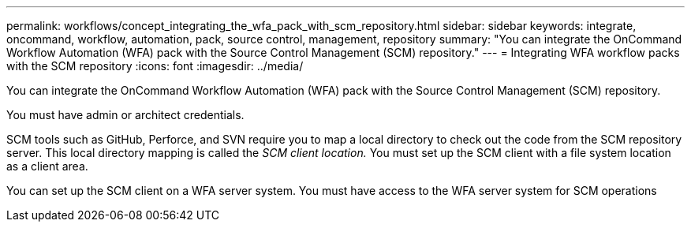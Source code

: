 ---
permalink: workflows/concept_integrating_the_wfa_pack_with_scm_repository.html
sidebar: sidebar
keywords: integrate, oncommand, workflow, automation, pack, source control, management, repository
summary: "You can integrate the OnCommand Workflow Automation (WFA) pack with the Source Control Management (SCM) repository."
---
= Integrating WFA workflow packs with the SCM repository
:icons: font
:imagesdir: ../media/

[.lead]
You can integrate the OnCommand Workflow Automation (WFA) pack with the Source Control Management (SCM) repository.

You must have admin or architect credentials.

SCM tools such as GitHub, Perforce, and SVN require you to map a local directory to check out the code from the SCM repository server. This local directory mapping is called the _SCM client location._ You must set up the SCM client with a file system location as a client area.

You can set up the SCM client on a WFA server system. You must have access to the WFA server system for SCM operations
